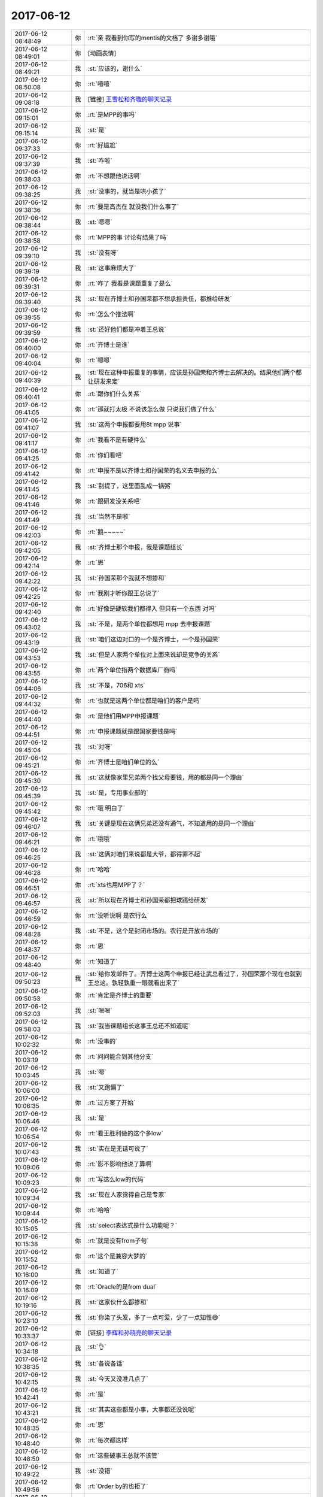 2017-06-12
-------------

.. list-table::
   :widths: 25, 1, 60

   * - 2017-06-12 08:48:49
     - 你
     - :rt:`亲 我看到你写的mentis的文档了 多谢多谢哦`
   * - 2017-06-12 08:49:01
     - 你
     - [动画表情]
   * - 2017-06-12 08:49:21
     - 我
     - :st:`应该的，谢什么`
   * - 2017-06-12 08:50:08
     - 你
     - :rt:`嘻嘻`
   * - 2017-06-12 09:08:18
     - 我
     - [链接] `王雪松和齐璇的聊天记录 <https://support.weixin.qq.com/cgi-bin/mmsupport-bin/readtemplate?t=page/favorite_record__w_unsupport>`_
   * - 2017-06-12 09:15:01
     - 你
     - :rt:`是MPP的事吗`
   * - 2017-06-12 09:15:14
     - 我
     - :st:`是`
   * - 2017-06-12 09:37:33
     - 你
     - :rt:`好尴尬`
   * - 2017-06-12 09:37:39
     - 我
     - :st:`咋啦`
   * - 2017-06-12 09:38:03
     - 你
     - :rt:`不想跟他说话啊`
   * - 2017-06-12 09:38:25
     - 我
     - :st:`没事的，就当是哄小孩了`
   * - 2017-06-12 09:38:36
     - 你
     - :rt:`要是高杰在 就没我们什么事了`
   * - 2017-06-12 09:38:44
     - 我
     - :st:`嗯嗯`
   * - 2017-06-12 09:38:58
     - 你
     - :rt:`MPP的事 讨论有结果了吗`
   * - 2017-06-12 09:39:10
     - 我
     - :st:`没有呀`
   * - 2017-06-12 09:39:19
     - 我
     - :st:`这事麻烦大了`
   * - 2017-06-12 09:39:31
     - 你
     - :rt:`咋了 我看是课题重复了是么`
   * - 2017-06-12 09:39:40
     - 我
     - :st:`现在齐博士和孙国荣都不想承担责任，都推给研发`
   * - 2017-06-12 09:39:55
     - 你
     - :rt:`怎么个推法啊`
   * - 2017-06-12 09:39:59
     - 我
     - :st:`还好他们都是冲着王总说`
   * - 2017-06-12 09:40:00
     - 你
     - :rt:`齐博士是谁`
   * - 2017-06-12 09:40:04
     - 你
     - :rt:`嗯嗯`
   * - 2017-06-12 09:40:39
     - 我
     - :st:`现在这种申报重复的事情，应该是孙国荣和齐博士去解决的。结果他们两个都让研发来定`
   * - 2017-06-12 09:40:41
     - 你
     - :rt:`跟你们什么关系`
   * - 2017-06-12 09:41:05
     - 你
     - :rt:`那就打太极 不说该怎么做 只说我们做了什么`
   * - 2017-06-12 09:41:07
     - 我
     - :st:`这两个申报都要用8t mpp 说事`
   * - 2017-06-12 09:41:17
     - 你
     - :rt:`我看不是有硬件么`
   * - 2017-06-12 09:41:25
     - 你
     - :rt:`你们看吧`
   * - 2017-06-12 09:41:42
     - 你
     - :rt:`申报不是以齐博士和孙国荣的名义去申报的么`
   * - 2017-06-12 09:41:45
     - 我
     - :st:`别提了，这里面乱成一锅粥`
   * - 2017-06-12 09:41:46
     - 你
     - :rt:`跟研发没关系吧`
   * - 2017-06-12 09:41:49
     - 我
     - :st:`当然不是啦`
   * - 2017-06-12 09:42:03
     - 你
     - :rt:`鹅~~~~~`
   * - 2017-06-12 09:42:05
     - 我
     - :st:`齐博士那个申报，我是课题组长`
   * - 2017-06-12 09:42:14
     - 你
     - :rt:`恩`
   * - 2017-06-12 09:42:22
     - 我
     - :st:`孙国荣那个我就不想掺和`
   * - 2017-06-12 09:42:25
     - 你
     - :rt:`我刚才听你跟王总说了`
   * - 2017-06-12 09:42:40
     - 你
     - :rt:`好像是硬软我们都得入 但只有一个东西 对吗`
   * - 2017-06-12 09:43:02
     - 我
     - :st:`不是，是两个单位都想用 mpp 去申报课题`
   * - 2017-06-12 09:43:19
     - 我
     - :st:`咱们这边对口的一个是齐博士，一个是孙国荣`
   * - 2017-06-12 09:43:53
     - 我
     - :st:`但是人家两个单位对上面来说却是竞争的关系`
   * - 2017-06-12 09:43:55
     - 你
     - :rt:`两个单位指两个数据库厂商吗`
   * - 2017-06-12 09:44:06
     - 我
     - :st:`不是，706和 xts`
   * - 2017-06-12 09:44:32
     - 你
     - :rt:`也就是这两个单位都是咱们的客户是吗`
   * - 2017-06-12 09:44:40
     - 你
     - :rt:`是他们用MPP申报课题`
   * - 2017-06-12 09:44:51
     - 你
     - :rt:`申报课题就是跟国家要钱是吗`
   * - 2017-06-12 09:45:04
     - 我
     - :st:`对呀`
   * - 2017-06-12 09:45:21
     - 你
     - :rt:`齐博士是咱们单位的么`
   * - 2017-06-12 09:45:30
     - 我
     - :st:`这就像家里兄弟两个找父母要钱，用的都是同一个理由`
   * - 2017-06-12 09:45:39
     - 我
     - :st:`是，专用事业部的`
   * - 2017-06-12 09:45:42
     - 你
     - :rt:`哦 明白了`
   * - 2017-06-12 09:46:07
     - 我
     - :st:`关键是现在这俩兄弟还没有通气，不知道用的是同一个理由`
   * - 2017-06-12 09:46:21
     - 你
     - :rt:`哦哦`
   * - 2017-06-12 09:46:25
     - 我
     - :st:`这俩对咱们来说都是大爷，都得罪不起`
   * - 2017-06-12 09:46:28
     - 你
     - :rt:`哈哈`
   * - 2017-06-12 09:46:51
     - 你
     - :rt:`xts也用MPP了？`
   * - 2017-06-12 09:46:57
     - 我
     - :st:`所以现在齐博士和孙国荣都把球踢给研发`
   * - 2017-06-12 09:46:59
     - 你
     - :rt:`没听说啊 是农行么`
   * - 2017-06-12 09:48:28
     - 我
     - :st:`不是，这个是封闭市场的。农行是开放市场的`
   * - 2017-06-12 09:48:37
     - 你
     - :rt:`恩`
   * - 2017-06-12 09:48:40
     - 你
     - :rt:`知道了`
   * - 2017-06-12 09:50:23
     - 我
     - :st:`给你发邮件了。齐博士这两个申报已经让武总看过了，孙国荣那个现在也就到王总这。孰轻孰重一眼就看出来了`
   * - 2017-06-12 09:50:53
     - 你
     - :rt:`肯定是齐博士的重要`
   * - 2017-06-12 09:52:03
     - 我
     - :st:`嗯嗯`
   * - 2017-06-12 09:58:03
     - 我
     - :st:`我当课题组长这事王总还不知道呢`
   * - 2017-06-12 10:02:32
     - 你
     - :rt:`没事的`
   * - 2017-06-12 10:03:19
     - 你
     - :rt:`问问能合到其他分支`
   * - 2017-06-12 10:03:45
     - 我
     - :st:`嗯`
   * - 2017-06-12 10:06:00
     - 我
     - :st:`又跑偏了`
   * - 2017-06-12 10:06:35
     - 你
     - :rt:`过方案了开始`
   * - 2017-06-12 10:06:46
     - 我
     - :st:`是`
   * - 2017-06-12 10:06:54
     - 你
     - :rt:`看王胜利做的这个多low`
   * - 2017-06-12 10:07:43
     - 我
     - :st:`实在是无话可说了`
   * - 2017-06-12 10:09:06
     - 你
     - :rt:`影不影响他说了算啊`
   * - 2017-06-12 10:09:23
     - 你
     - :rt:`写这么low的代码`
   * - 2017-06-12 10:09:34
     - 我
     - :st:`现在人家觉得自己是专家`
   * - 2017-06-12 10:09:44
     - 你
     - :rt:`哈哈`
   * - 2017-06-12 10:15:05
     - 我
     - :st:`select表达式是什么功能呢？`
   * - 2017-06-12 10:15:38
     - 你
     - :rt:`就是没有from子句`
   * - 2017-06-12 10:15:52
     - 你
     - :rt:`这个是兼容大梦的`
   * - 2017-06-12 10:16:00
     - 我
     - :st:`知道了`
   * - 2017-06-12 10:16:09
     - 你
     - :rt:`Oracle的是from dual`
   * - 2017-06-12 10:19:16
     - 我
     - :st:`这家伙什么都掺和`
   * - 2017-06-12 10:23:10
     - 我
     - :st:`你染了头发，多了一点可爱，少了一点知性😄`
   * - 2017-06-12 10:33:37
     - 你
     - [链接] `李辉和孙晓亮的聊天记录 <https://support.weixin.qq.com/cgi-bin/mmsupport-bin/readtemplate?t=page/favorite_record__w_unsupport>`_
   * - 2017-06-12 10:34:18
     - 我
     - :st:`👌`
   * - 2017-06-12 10:38:35
     - 我
     - :st:`各说各话`
   * - 2017-06-12 10:42:15
     - 我
     - :st:`今天又没准几点了`
   * - 2017-06-12 10:42:41
     - 你
     - :rt:`是`
   * - 2017-06-12 10:43:21
     - 我
     - :st:`其实这些都是小事，大事都还没说呢`
   * - 2017-06-12 10:48:35
     - 你
     - :rt:`恩`
   * - 2017-06-12 10:48:40
     - 你
     - :rt:`每次都这样`
   * - 2017-06-12 10:48:50
     - 你
     - :rt:`这些破事王总就不该管`
   * - 2017-06-12 10:49:22
     - 我
     - :st:`没错`
   * - 2017-06-12 10:49:56
     - 你
     - :rt:`Order by的也拒了`
   * - 2017-06-12 10:51:05
     - 我
     - :st:`嗯嗯`
   * - 2017-06-12 10:52:29
     - 你
     - :rt:`这次提时间了，exp 的，唯一索引的是8.15`
   * - 2017-06-12 10:52:39
     - 你
     - :rt:`Interval的6.30`
   * - 2017-06-12 10:52:46
     - 我
     - :st:`好的`
   * - 2017-06-12 10:55:17
     - 你
     - :rt:`旭明为啥请假`
   * - 2017-06-12 10:55:48
     - 我
     - :st:`他媳妇生病了`
   * - 2017-06-12 11:14:50
     - 我
     - :st:`王总完全不知道哪个是重点`
   * - 2017-06-12 11:15:02
     - 我
     - :st:`太要命了`
   * - 2017-06-12 11:24:42
     - 你
     - :rt:`haha`
   * - 2017-06-12 11:24:55
     - 你
     - :rt:`完全不知道`
   * - 2017-06-12 11:24:59
     - 你
     - :rt:`一锅端`
   * - 2017-06-12 11:26:10
     - 你
     - :rt:`看人家高杰多会汇报`
   * - 2017-06-12 11:26:24
     - 我
     - [动画表情]
   * - 2017-06-12 11:33:25
     - 我
     - :st:`太要命了`
   * - 2017-06-12 11:33:37
     - 我
     - :st:`直接讨论代码了`
   * - 2017-06-12 11:37:40
     - 你
     - :rt:`真无语`
   * - 2017-06-12 11:38:39
     - 我
     - :st:`是`
   * - 2017-06-12 13:23:39
     - 我
     - :st:`亲，你周末都干啥了`
   * - 2017-06-12 13:23:54
     - 你
     - :rt:`睡觉 染头发 去了趟大港`
   * - 2017-06-12 13:23:58
     - 你
     - :rt:`没干啥也`
   * - 2017-06-12 13:24:00
     - 你
     - :rt:`嘻嘻`
   * - 2017-06-12 13:24:23
     - 我
     - :st:`休息够了吗`
   * - 2017-06-12 13:25:01
     - 你
     - :rt:`嗯嗯`
   * - 2017-06-12 13:25:04
     - 你
     - :rt:`休息的不错`
   * - 2017-06-12 13:25:08
     - 你
     - :rt:`一直睡`
   * - 2017-06-12 13:25:09
     - 我
     - :st:`嗯`
   * - 2017-06-12 13:25:13
     - 你
     - :rt:`而且没怎么熬夜`
   * - 2017-06-12 13:25:37
     - 你
     - :rt:`今天这周会是不是很无语`
   * - 2017-06-12 13:25:44
     - 我
     - :st:`是`
   * - 2017-06-12 13:25:53
     - 你
     - :rt:`确实是很无语`
   * - 2017-06-12 13:25:54
     - 我
     - :st:`懒得理他们了`
   * - 2017-06-12 13:25:58
     - 你
     - :rt:`是`
   * - 2017-06-12 13:26:03
     - 你
     - :rt:`爱咋地咋地吧`
   * - 2017-06-12 13:26:08
     - 我
     - :st:`我在同步文件夹里面放了一个视频，你看看`
   * - 2017-06-12 13:26:12
     - 你
     - :rt:`好`
   * - 2017-06-12 13:31:51
     - 你
     - :rt:`看完了 讲历史的是吗`
   * - 2017-06-12 13:31:57
     - 你
     - :rt:`怎么这么短`
   * - 2017-06-12 13:31:59
     - 你
     - :rt:`还有吗`
   * - 2017-06-12 13:32:11
     - 我
     - :st:`这个老师是北京四中的历史老师`
   * - 2017-06-12 13:32:18
     - 你
     - :rt:`真的啊`
   * - 2017-06-12 13:32:23
     - 我
     - :st:`网上还有一些他的视频`
   * - 2017-06-12 13:32:24
     - 你
     - :rt:`看看人家这老师`
   * - 2017-06-12 13:32:29
     - 我
     - :st:`厉害吧`
   * - 2017-06-12 13:32:32
     - 你
     - :rt:`厉害`
   * - 2017-06-12 13:32:40
     - 你
     - :rt:`可以讲百家讲坛去`
   * - 2017-06-12 13:32:53
     - 我
     - :st:`我让你看不是看这个老师`
   * - 2017-06-12 13:33:13
     - 我
     - :st:`你上周不是对我讲的术很感兴趣吗`
   * - 2017-06-12 13:33:15
     - 你
     - :rt:`看讲的内容啊`
   * - 2017-06-12 13:33:17
     - 你
     - :rt:`是`
   * - 2017-06-12 13:33:26
     - 你
     - :rt:`术 法 道`
   * - 2017-06-12 13:33:29
     - 我
     - :st:`他这里面就谈到了一些`
   * - 2017-06-12 13:33:38
     - 你
     - :rt:`感兴趣 真的感兴趣`
   * - 2017-06-12 13:33:41
     - 我
     - :st:`特别是法家和儒家的关系`
   * - 2017-06-12 13:34:05
     - 我
     - :st:`包括咱们现在的儒家其实是掺和了法家的儒家`
   * - 2017-06-12 13:34:19
     - 你
     - :rt:`恩`
   * - 2017-06-12 13:34:30
     - 我
     - :st:`法家的代表就是韩非子`
   * - 2017-06-12 13:34:54
     - 我
     - :st:`这个视频里面也说到了法、术、势`
   * - 2017-06-12 13:35:03
     - 你
     - :rt:`是`
   * - 2017-06-12 13:35:10
     - 我
     - :st:`道比这些还要高一层`
   * - 2017-06-12 13:35:15
     - 你
     - :rt:`只说了点术和法`
   * - 2017-06-12 13:35:24
     - 你
     - :rt:`没说势`
   * - 2017-06-12 13:35:28
     - 我
     - :st:`是，这个视屏不全`
   * - 2017-06-12 13:36:42
     - 我
     - :st:`石国鹏，你去搜一下`
   * - 2017-06-12 13:37:13
     - 你
     - .. image:: images/160758.jpg
          :width: 100px
   * - 2017-06-12 13:37:21
     - 你
     - :rt:`en \\`
   * - 2017-06-12 13:37:55
     - 我
     - :st:`没错，就是这个意思`
   * - 2017-06-12 13:38:08
     - 我
     - :st:`这三个本身都是属于战术层面的东西`
   * - 2017-06-12 13:38:20
     - 我
     - :st:`但是这三个是统御之道`
   * - 2017-06-12 13:38:23
     - 你
     - :rt:`enen`
   * - 2017-06-12 13:38:38
     - 我
     - :st:`想当好领导就是这三方面`
   * - 2017-06-12 13:38:40
     - 你
     - :rt:`太有智慧了`
   * - 2017-06-12 13:38:42
     - 你
     - :rt:`嗯嗯`
   * - 2017-06-12 13:38:47
     - 你
     - :rt:`跟管理如出一辙`
   * - 2017-06-12 13:38:48
     - 我
     - :st:`比如流程其实就是法`
   * - 2017-06-12 13:38:54
     - 你
     - :rt:`嗯嗯`
   * - 2017-06-12 13:38:59
     - 我
     - :st:`我上周和你说的就是术`
   * - 2017-06-12 13:39:05
     - 你
     - :rt:`是`
   * - 2017-06-12 13:39:52
     - 我
     - :st:`而势就是领导的威严，还有借势，就是狐假虎威`
   * - 2017-06-12 13:40:14
     - 你
     - :rt:`嗯嗯`
   * - 2017-06-12 13:40:29
     - 我
     - :st:`你知道吗，要想用好这些，首先就要能够越过儒家对人思想的束缚`
   * - 2017-06-12 13:40:42
     - 你
     - :rt:`恩`
   * - 2017-06-12 13:40:46
     - 你
     - :rt:`是吧`
   * - 2017-06-12 13:41:05
     - 你
     - :rt:`儒家思想是为统治者服务的`
   * - 2017-06-12 13:41:20
     - 你
     - :rt:`而管理本身就是统治者的角度`
   * - 2017-06-12 13:41:25
     - 我
     - :st:`对，但是统治者决不能按照儒家的方式行事`
   * - 2017-06-12 13:46:57
     - 你
     - :rt:`http://www.360doc.com/content/13/0328/16/9446494_274489889.shtml`
   * - 2017-06-12 13:47:52
     - 你
     - :rt:`这篇文章里的『势』，跟你做的很像`
   * - 2017-06-12 13:48:08
     - 我
     - :st:`嗯嗯`
   * - 2017-06-12 13:49:47
     - 我
     - :st:`法家和儒家在中国历史上有不同的定位`
   * - 2017-06-12 13:50:34
     - 我
     - :st:`法家是帝王之术，儒家是御人之术`
   * - 2017-06-12 13:51:33
     - 我
     - :st:`相当领导的，做管理的必须学法家。儒家思想是让每个人自律的。`
   * - 2017-06-12 13:51:43
     - 你
     - :rt:`en`
   * - 2017-06-12 13:52:39
     - 我
     - :st:`统治者用法家思想去管理，让被统治者学习儒家思想好易于管理`
   * - 2017-06-12 13:52:55
     - 你
     - :rt:`恩`
   * - 2017-06-12 13:58:00
     - 你
     - :rt:`还得好好看书`
   * - 2017-06-12 13:58:09
     - 我
     - :st:`？`
   * - 2017-06-12 13:58:17
     - 你
     - :rt:`学习啊`
   * - 2017-06-12 13:58:22
     - 我
     - :st:`看什么书呀`
   * - 2017-06-12 13:58:30
     - 你
     - :rt:`各种书`
   * - 2017-06-12 13:58:37
     - 我
     - :st:`嗯嗯`
   * - 2017-06-12 14:02:08
     - 我
     - :st:`周末我还想了想你的一些事情，有空面谈吧`
   * - 2017-06-12 14:02:17
     - 你
     - :rt:`好`
   * - 2017-06-12 14:02:19
     - 我
     - :st:`今天实在是事情太多`
   * - 2017-06-12 14:02:24
     - 你
     - :rt:`是`
   * - 2017-06-12 14:02:26
     - 你
     - :rt:`先忙吧`
   * - 2017-06-12 14:03:19
     - 我
     - :st:`嗯`
   * - 2017-06-12 14:03:34
     - 你
     - :rt:`晓亮提了interval的需求`
   * - 2017-06-12 14:03:38
     - 你
     - :rt:`最近我也很忙`
   * - 2017-06-12 14:03:40
     - 你
     - :rt:`需求很对`
   * - 2017-06-12 14:03:42
     - 你
     - :rt:`很多`
   * - 2017-06-12 14:04:01
     - 我
     - :st:`嗯嗯`
   * - 2017-06-12 14:04:20
     - 你
     - :rt:`我看估计下周去南京出差`
   * - 2017-06-12 14:04:36
     - 你
     - :rt:`等我问问王总乐不乐意我去 不乐意就让他自己去`
   * - 2017-06-12 14:05:08
     - 我
     - :st:`和王总一起去吗`
   * - 2017-06-12 14:05:17
     - 你
     - :rt:`是`
   * - 2017-06-12 14:05:31
     - 你
     - :rt:`他当初说让我和他一起去`
   * - 2017-06-12 14:09:09
     - 我
     - :st:`嗯嗯`
   * - 2017-06-12 14:12:57
     - 我
     - :st:`exp这个需求反馈了吗`
   * - 2017-06-12 14:13:15
     - 你
     - :rt:`晓亮给我发了一个邮件`
   * - 2017-06-12 14:13:55
     - 你
     - :rt:`这个需求目前看 需求分析的意义不大 反倒是应该做很多的适配工作`
   * - 2017-06-12 14:14:22
     - 我
     - :st:`需求什么时候能够完成需求`
   * - 2017-06-12 14:14:39
     - 我
     - :st:`这个他们8.15要`
   * - 2017-06-12 14:14:42
     - 你
     - :rt:`最早后天吧`
   * - 2017-06-12 14:14:44
     - 你
     - :rt:`我知道`
   * - 2017-06-12 14:14:50
     - 我
     - :st:`好的`
   * - 2017-06-12 14:14:55
     - 你
     - :rt:`这个我建议研发的尽快评估`
   * - 2017-06-12 14:15:05
     - 你
     - :rt:`我尽快把需求写出来`
   * - 2017-06-12 14:15:10
     - 你
     - :rt:`挺难的`
   * - 2017-06-12 14:15:24
     - 我
     - :st:`好的`
   * - 2017-06-12 14:27:03
     - 我
     - :st:`我快服了王总了`
   * - 2017-06-12 14:27:16
     - 你
     - :rt:`咋了`
   * - 2017-06-12 14:27:24
     - 你
     - :rt:`你就别往心里去`
   * - 2017-06-12 14:27:34
     - 你
     - :rt:`反正他已经这么烂了`
   * - 2017-06-12 14:27:36
     - 我
     - :st:`上午周会说RSS现在和我们无关了`
   * - 2017-06-12 14:27:45
     - 你
     - :rt:`对啊`
   * - 2017-06-12 14:27:50
     - 你
     - :rt:`说什么也做不了了`
   * - 2017-06-12 14:27:53
     - 我
     - :st:`现在他又说我们有技术上有问题`
   * - 2017-06-12 14:28:13
     - 我
     - :st:`孙国荣抓住这个让研发改`
   * - 2017-06-12 14:29:29
     - 你
     - :rt:`唉`
   * - 2017-06-12 14:29:33
     - 你
     - :rt:`真无语`
   * - 2017-06-12 14:30:38
     - 我
     - :st:`你知道我感觉他好像从来不听别人说什么，想要什么，只是自己自顾自的说`
   * - 2017-06-12 14:31:11
     - 你
     - :rt:`就是`
   * - 2017-06-12 14:31:14
     - 你
     - :rt:`就是`
   * - 2017-06-12 14:31:26
     - 你
     - :rt:`只要是他认准的事  从来不听别人意见`
   * - 2017-06-12 14:31:34
     - 你
     - :rt:`他没认准的 别人说什么是什么`
   * - 2017-06-12 14:31:46
     - 你
     - :rt:`一点应变能力也没有`
   * - 2017-06-12 14:31:50
     - 我
     - :st:`是`
   * - 2017-06-12 14:32:07
     - 你
     - :rt:`从来不分场合`
   * - 2017-06-12 14:32:18
     - 你
     - :rt:`也不讲究说话方式`
   * - 2017-06-12 14:32:26
     - 你
     - :rt:`乱说一气`
   * - 2017-06-12 14:32:28
     - 我
     - :st:`是`
   * - 2017-06-12 16:14:42
     - 你
     - :rt:`亲 你怎么座那么远啊`
   * - 2017-06-12 16:14:46
     - 你
     - :rt:`我找了你半天`
   * - 2017-06-12 16:15:07
     - 我
     - :st:`我在后面睡觉呢`
   * - 2017-06-12 16:17:37
     - 你
     - :rt:`你又干啥去了`
   * - 2017-06-12 16:18:10
     - 我
     - :st:`mpp`
   * - 2017-06-12 16:19:56
     - 我
     - :st:`咋啦`
   * - 2017-06-12 16:20:09
     - 你
     - :rt:`没事`
   * - 2017-06-12 16:20:17
     - 你
     - :rt:`出差报销的`
   * - 2017-06-12 16:20:21
     - 我
     - :st:`嗯`
   * - 2017-06-12 17:04:16
     - 我
     - :st:`四个人，有俩人搞不清情况，在瞎扯`
   * - 2017-06-12 17:05:21
     - 你
     - :rt:`哈哈`
   * - 2017-06-12 17:11:00
     - 我
     - :st:`孙国荣什么都不懂`
   * - 2017-06-12 17:11:28
     - 你
     - :rt:`就是瞎说`
   * - 2017-06-12 17:18:26
     - 我
     - :st:`我都不敢说话，怕一说就赖在我身上了😁`
   * - 2017-06-12 17:18:34
     - 你
     - :rt:`那就别说`
   * - 2017-06-12 17:18:39
     - 你
     - :rt:`表现的认真点`
   * - 2017-06-12 17:35:04
     - 我
     - :st:`哈哈，你是设计文档评审的专家呀`
   * - 2017-06-12 17:35:13
     - 你
     - :rt:`是呢`
   * - 2017-06-12 17:35:27
     - 你
     - :rt:`而且刘畅还写了个需求主管提的XXX意见`
   * - 2017-06-12 17:35:35
     - 你
     - :rt:`我跟他说了 以后别这么叫我`
   * - 2017-06-12 17:35:42
     - 我
     - :st:`挺好呀`
   * - 2017-06-12 17:35:49
     - 我
     - :st:`以后你就是需求主管`
   * - 2017-06-12 17:35:57
     - 我
     - :st:`这周要面试两个需求`
   * - 2017-06-12 17:36:04
     - 我
     - :st:`你和我一起去面`
   * - 2017-06-12 17:36:10
     - 你
     - :rt:`嗯嗯 好`
   * - 2017-06-12 17:36:16
     - 你
     - :rt:`二面让王总么`
   * - 2017-06-12 17:36:21
     - 我
     - :st:`是`
   * - 2017-06-12 17:36:22
     - 你
     - :rt:`需求可得好好把把关`
   * - 2017-06-12 17:36:32
     - 我
     - :st:`嗯嗯`
   * - 2017-06-12 17:36:38
     - 你
     - :rt:`不然招进来我还得跟他们斗`
   * - 2017-06-12 17:36:39
     - 你
     - :rt:`嘻嘻`
   * - 2017-06-12 17:36:52
     - 我
     - :st:`不会呀，你是他们的导师`
   * - 2017-06-12 17:36:58
     - 我
     - :st:`以后他们要跟着你干`
   * - 2017-06-12 17:37:03
     - 你
     - :rt:`真的啊`
   * - 2017-06-12 17:37:05
     - 你
     - :rt:`哈哈`
   * - 2017-06-12 17:37:15
     - 你
     - :rt:`我也成老人了`
   * - 2017-06-12 17:37:17
     - 我
     - :st:`当然啦，你希望我带她们呀`
   * - 2017-06-12 17:37:24
     - 你
     - :rt:`当然不希望了`
   * - 2017-06-12 17:37:27
     - 你
     - :rt:`而且不允许`
   * - 2017-06-12 17:37:29
     - 我
     - :st:`就是`
   * - 2017-06-12 17:37:34
     - 你
     - :rt:`有我呢 用不着你`
   * - 2017-06-12 17:37:35
     - 我
     - :st:`我带你，你带她们`
   * - 2017-06-12 17:37:38
     - 你
     - :rt:`嗯嗯`
   * - 2017-06-12 17:37:48
     - 你
     - :rt:`我最近是不是有点懈怠啊`
   * - 2017-06-12 17:37:58
     - 我
     - :st:`怎么讲`
   * - 2017-06-12 17:38:18
     - 你
     - :rt:`不知道 今天旭明没来 我感触还挺多`
   * - 2017-06-12 17:38:24
     - 我
     - :st:`咋了`
   * - 2017-06-12 17:38:28
     - 我
     - :st:`说说`
   * - 2017-06-12 17:38:46
     - 你
     - :rt:`我在想 今天周会为啥没让杨丽颖参加呢`
   * - 2017-06-12 17:39:00
     - 你
     - :rt:`就是想了一圈`
   * - 2017-06-12 17:39:11
     - 我
     - :st:`嗯嗯，接着说`
   * - 2017-06-12 17:39:24
     - 你
     - :rt:`后来我想 要是旭明一直不来了 你肯定就闪一下`
   * - 2017-06-12 17:39:53
     - 你
     - :rt:`要是你专心去管MPP  我帮你盯着这边的事  估计我也盯不了`
   * - 2017-06-12 17:39:55
     - 我
     - :st:`什么叫闪一下`
   * - 2017-06-12 17:40:27
     - 你
     - :rt:`就是使别人不如旭明顺手`
   * - 2017-06-12 17:40:29
     - 你
     - :rt:`的意思`
   * - 2017-06-12 17:40:33
     - 我
     - :st:`哦`
   * - 2017-06-12 17:40:44
     - 你
     - :rt:`后来我想 我还是撑不起来 需要快点成长`
   * - 2017-06-12 17:40:52
     - 你
     - :rt:`然后就觉得自己最近懈怠了`
   * - 2017-06-12 17:40:55
     - 我
     - :st:`😁`
   * - 2017-06-12 17:40:59
     - 我
     - :st:`没有啦`
   * - 2017-06-12 17:41:02
     - 你
     - :rt:`怎么还不长啊啥的`
   * - 2017-06-12 17:41:04
     - 你
     - :rt:`嘻嘻`
   * - 2017-06-12 17:41:41
     - 我
     - :st:`你撑不起来主要原因还是因为你一直把自己当成需求，没有当成产品经理`
   * - 2017-06-12 17:41:50
     - 你
     - :rt:`是啊`
   * - 2017-06-12 17:41:58
     - 我
     - :st:`你知道上周我请假的时候，我就想说你代我`
   * - 2017-06-12 17:42:09
     - 你
     - :rt:`那肯定不行`
   * - 2017-06-12 17:42:12
     - 我
     - :st:`后来想想太招摇了，就算了`
   * - 2017-06-12 17:42:15
     - 你
     - :rt:`就是`
   * - 2017-06-12 17:42:19
     - 你
     - :rt:`太招摇了`
   * - 2017-06-12 17:42:30
     - 你
     - :rt:`到时候把那些人气死个咋整`
   * - 2017-06-12 17:42:50
     - 我
     - :st:`对呀`
   * - 2017-06-12 17:42:55
     - 你
     - :rt:`就是就是`
   * - 2017-06-12 17:43:02
     - 你
     - :rt:`所以我又有新目标了哈`
   * - 2017-06-12 17:43:12
     - 你
     - :rt:`得赶紧长起来`
   * - 2017-06-12 17:43:52
     - 我
     - :st:`嗯嗯`
   * - 2017-06-12 17:44:07
     - 我
     - :st:`从现在开始，你要把自己当成产品经理`
   * - 2017-06-12 17:44:25
     - 我
     - :st:`除了技术以外的所有知识都要学`
   * - 2017-06-12 17:44:31
     - 你
     - :rt:`嗯嗯`
   * - 2017-06-12 17:44:32
     - 你
     - :rt:`是`
   * - 2017-06-12 17:44:43
     - 你
     - :rt:`先从这个高度要求自己`
   * - 2017-06-12 17:45:31
     - 我
     - :st:`你今天晚上几点走？`
   * - 2017-06-12 17:45:38
     - 你
     - :rt:`不知道呢`
   * - 2017-06-12 17:45:44
     - 你
     - :rt:`你有什么跟我说的吗`
   * - 2017-06-12 17:45:55
     - 我
     - :st:`当然有啦`
   * - 2017-06-12 17:46:01
     - 我
     - :st:`不过都不着急`
   * - 2017-06-12 17:46:39
     - 你
     - :rt:`恩 看吧`
   * - 2017-06-12 17:46:51
     - 我
     - :st:`好`
   * - 2017-06-12 18:25:44
     - 你
     - :rt:`高杰再不走 我可走了啊`
   * - 2017-06-12 18:26:03
     - 我
     - :st:`好吧，你走吧`
   * - 2017-06-12 18:26:09
     - 我
     - :st:`别太晚了`
   * - 2017-06-12 18:26:20
     - 你
     - :rt:`我今天得去加油`
   * - 2017-06-12 18:26:23
     - 你
     - :rt:`还得买菜`
   * - 2017-06-12 18:26:44
     - 我
     - :st:`啊，那快点去吧，别太晚了回家`
   * - 2017-06-12 18:27:00
     - 你
     - :rt:`恩`